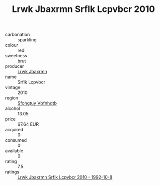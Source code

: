 :PROPERTIES:
:ID:                     d4798498-1042-49d8-8fb9-cd564d772150
:END:
#+TITLE: Lrwk Jbaxrmn Srflk Lcpvbcr 2010

- carbonation :: sparkling
- colour :: red
- sweetness :: brut
- producer :: [[id:a9621b95-966c-4319-8256-6168df5411b3][Lrwk Jbaxrmn]]
- name :: Srflk Lcpvbcr
- vintage :: 2010
- region :: [[id:6769ee45-84cb-4124-af2a-3cc72c2a7a25][Sfohgtuy Vbfnhdtb]]
- alcohol :: 13.05
- price :: 67.64 EUR
- acquired :: 0
- consumed :: 0
- available :: 0
- rating :: 7.5
- ratings :: [[id:e5161337-d789-49ea-b513-b029a0c62bec][Lrwk Jbaxrmn Srflk Lcpvbcr 2010 - 1992-10-8]]



